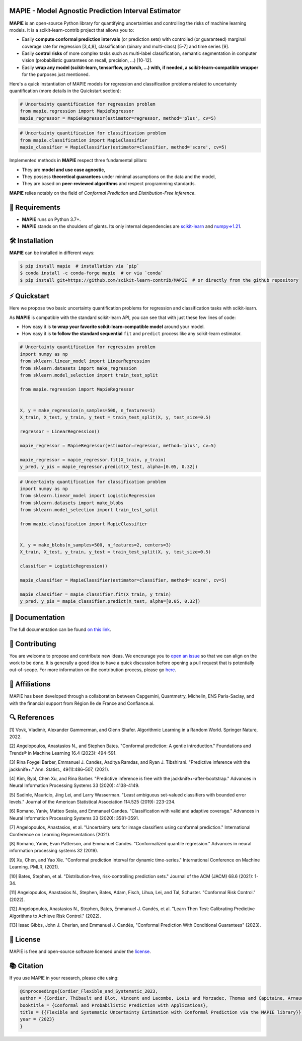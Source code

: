 .. -*- mode: rst -*-

|GitHubActions| |Codecov| |ReadTheDocs| |License| |PythonVersion| |PyPi| |Conda| |Release| |Commits| |DOI|

.. |GitHubActions| image:: https://github.com/scikit-learn-contrib/MAPIE/actions/workflows/test.yml/badge.svg
    :target: https://github.com/scikit-learn-contrib/MAPIE/actions

.. |Codecov| image:: https://codecov.io/gh/scikit-learn-contrib/MAPIE/branch/master/graph/badge.svg?token=F2S6KYH4V1
   :target: https://codecov.io/gh/scikit-learn-contrib/MAPIE

.. |ReadTheDocs| image:: https://readthedocs.org/projects/mapie/badge/?version=stable
    :target: https://mapie.readthedocs.io/en/stable/?badge=stable
    :alt: Documentation Status

.. |License| image:: https://img.shields.io/github/license/scikit-learn-contrib/MAPIE
    :target: https://github.com/scikit-learn-contrib/MAPIE/blob/master/LICENSE

.. |PythonVersion| image:: https://img.shields.io/pypi/pyversions/mapie
    :target: https://pypi.org/project/mapie/

.. |PyPi| image:: https://img.shields.io/pypi/v/mapie
    :target: https://pypi.org/project/mapie/

.. |Conda| image:: https://img.shields.io/conda/vn/conda-forge/mapie
    :target: https://anaconda.org/conda-forge/mapie

.. |Release| image:: https://img.shields.io/github/v/release/scikit-learn-contrib/mapie
    :target: https://github.com/scikit-learn-contrib/MAPIE/releases

.. |Commits| image:: https://img.shields.io/github/commits-since/scikit-learn-contrib/mapie/latest/master
    :target: https://github.com/scikit-learn-contrib/MAPIE/commits/master

.. |DOI| image:: https://img.shields.io/badge/10.48550/arXiv.2207.12274-B31B1B.svg
    :target: https://arxiv.org/abs/2207.12274

.. image:: https://github.com/scikit-learn-contrib/MAPIE/raw/master/doc/images/mapie_logo_nobg_cut.png
    :width: 400
    :align: center



MAPIE - Model Agnostic Prediction Interval Estimator
====================================================

**MAPIE** is an open-source Python library for quantifying uncertainties and controlling the risks of machine learning models.
It is a scikit-learn-contrib project that allows you to:

- Easily **compute conformal prediction intervals** (or prediction sets) with controlled (or guaranteed) marginal coverage rate
  for regression [3,4,8], classification (binary and multi-class) [5-7] and time series [9].
- Easily **control risks** of more complex tasks such as multi-label classification,
  semantic segmentation in computer vision (probabilistic guarantees on recall, precision, ...) [10-12].
- Easily **wrap any model (scikit-learn, tensorflow, pytorch, ...) with, if needed, a scikit-learn-compatible wrapper**
  for the purposes just mentioned.

Here's a quick instantiation of MAPIE models for regression and classification problems related to uncertainty quantification
(more details in the Quickstart section):

.. code:: python

    # Uncertainty quantification for regression problem
    from mapie.regression import MapieRegressor
    mapie_regressor = MapieRegressor(estimator=regressor, method='plus', cv=5)

.. code:: python

    # Uncertainty quantification for classification problem
    from mapie.classification import MapieClassifier
    mapie_classifier = MapieClassifier(estimator=classifier, method='score', cv=5)

Implemented methods in **MAPIE** respect three fundamental pillars:

- They are **model and use case agnostic**, 
- They possess **theoretical guarantees** under minimal assumptions on the data and the model,
- They are based on **peer-reviewed algorithms** and respect programming standards.

**MAPIE** relies notably on the field of *Conformal Prediction* and *Distribution-Free Inference*.


🔗 Requirements
===============

- **MAPIE** runs on Python 3.7+.
- **MAPIE** stands on the shoulders of giants. Its only internal dependencies are `scikit-learn <https://scikit-learn.org/stable/>`_ and `numpy=>1.21 <https://numpy.org/>`_.


🛠 Installation
===============

**MAPIE** can be installed in different ways:

.. code:: sh

    $ pip install mapie  # installation via `pip`
    $ conda install -c conda-forge mapie  # or via `conda`
    $ pip install git+https://github.com/scikit-learn-contrib/MAPIE  # or directly from the github repository


⚡ Quickstart
=============

Here we propose two basic uncertainty quantification problems for regression and classification tasks with scikit-learn.

As **MAPIE** is compatible with the standard scikit-learn API, you can see that with just these few lines of code:

- How easy it is **to wrap your favorite scikit-learn-compatible model** around your model.
- How easy it is **to follow the standard sequential** ``fit`` and ``predict`` process like any scikit-learn estimator.

.. code:: python

    # Uncertainty quantification for regression problem
    import numpy as np
    from sklearn.linear_model import LinearRegression
    from sklearn.datasets import make_regression
    from sklearn.model_selection import train_test_split

    from mapie.regression import MapieRegressor


    X, y = make_regression(n_samples=500, n_features=1)
    X_train, X_test, y_train, y_test = train_test_split(X, y, test_size=0.5)

    regressor = LinearRegression()

    mapie_regressor = MapieRegressor(estimator=regressor, method='plus', cv=5)

    mapie_regressor = mapie_regressor.fit(X_train, y_train)
    y_pred, y_pis = mapie_regressor.predict(X_test, alpha=[0.05, 0.32])

.. code:: python

    # Uncertainty quantification for classification problem
    import numpy as np
    from sklearn.linear_model import LogisticRegression
    from sklearn.datasets import make_blobs
    from sklearn.model_selection import train_test_split

    from mapie.classification import MapieClassifier


    X, y = make_blobs(n_samples=500, n_features=2, centers=3)
    X_train, X_test, y_train, y_test = train_test_split(X, y, test_size=0.5)

    classifier = LogisticRegression()

    mapie_classifier = MapieClassifier(estimator=classifier, method='score', cv=5)

    mapie_classifier = mapie_classifier.fit(X_train, y_train)
    y_pred, y_pis = mapie_classifier.predict(X_test, alpha=[0.05, 0.32])


📘 Documentation
================

The full documentation can be found `on this link <https://mapie.readthedocs.io/en/latest/>`_.


📝 Contributing
===============

You are welcome to propose and contribute new ideas.
We encourage you to `open an issue <https://github.com/scikit-learn-contrib/MAPIE/issues>`_ so that we can align on the work to be done.
It is generally a good idea to have a quick discussion before opening a pull request that is potentially out-of-scope.
For more information on the contribution process, please go `here <CONTRIBUTING.rst>`_.


🤝  Affiliations
================

MAPIE has been developed through a collaboration between Capgemini, Quantmetry, Michelin, ENS Paris-Saclay,
and with the financial support from Région Ile de France and Confiance.ai.

|Capgemini| |Quantmetry| |Michelin| |ENS| |Confiance.ai| |IledeFrance|

.. |Capgemini| image:: https://www.capgemini.com/wp-content/themes/capgemini2020/assets/images/logo.svg
    :height: 35px
    :width: 140px
    :target: https://www.capgemini.com/

.. |Quantmetry| image:: https://www.quantmetry.com/wp-content/uploads/2020/08/08-Logo-quant-Texte-noir.svg
    :height: 35px
    :width: 140px
    :target: https://www.quantmetry.com/

.. |Michelin| image:: https://agngnconpm.cloudimg.io/v7/https://dgaddcosprod.blob.core.windows.net/corporate-production/attachments/cls05tqdd9e0o0tkdghwi9m7n-clooe1x0c3k3x0tlu4cxi6dpn-bibendum-salut.full.png
    :height: 50px
    :width: 45px
    :target: https://www.michelin.com/en/

.. |ENS| image:: https://file.diplomeo-static.com/file/00/00/01/34/13434.svg
    :height: 35px
    :width: 140px
    :target: https://ens-paris-saclay.fr/en/

.. |Confiance.ai| image:: https://pbs.twimg.com/profile_images/1443838558549258264/EvWlv1Vq_400x400.jpg
    :height: 45px
    :width: 45px
    :target: https://www.confiance.ai/

.. |IledeFrance| image:: https://www.iledefrance.fr/sites/default/files/logo/2024-02/logoGagnerok.svg
    :height: 35px
    :width: 140px
    :target: https://www.iledefrance.fr/


🔍  References
==============

[1] Vovk, Vladimir, Alexander Gammerman, and Glenn Shafer. Algorithmic Learning in a Random World. Springer Nature, 2022.

[2] Angelopoulos, Anastasios N., and Stephen Bates. "Conformal prediction: A gentle introduction." Foundations and Trends® in Machine Learning 16.4 (2023): 494-591.

[3] Rina Foygel Barber, Emmanuel J. Candès, Aaditya Ramdas, and Ryan J. Tibshirani. "Predictive inference with the jackknife+." Ann. Statist., 49(1):486–507, (2021).

[4] Kim, Byol, Chen Xu, and Rina Barber. "Predictive inference is free with the jackknife+-after-bootstrap." Advances in Neural Information Processing Systems 33 (2020): 4138-4149.

[5] Sadinle, Mauricio, Jing Lei, and Larry Wasserman. "Least ambiguous set-valued classifiers with bounded error levels." Journal of the American Statistical Association 114.525 (2019): 223-234.

[6] Romano, Yaniv, Matteo Sesia, and Emmanuel Candes. "Classification with valid and adaptive coverage." Advances in Neural Information Processing Systems 33 (2020): 3581-3591.

[7] Angelopoulos, Anastasios, et al. "Uncertainty sets for image classifiers using conformal prediction." International Conference on Learning Representations (2021).

[8] Romano, Yaniv, Evan Patterson, and Emmanuel Candes. "Conformalized quantile regression." Advances in neural information processing systems 32 (2019).

[9] Xu, Chen, and Yao Xie. "Conformal prediction interval for dynamic time-series." International Conference on Machine Learning. PMLR, (2021).

[10] Bates, Stephen, et al. "Distribution-free, risk-controlling prediction sets." Journal of the ACM (JACM) 68.6 (2021): 1-34.

[11] Angelopoulos, Anastasios N., Stephen, Bates, Adam, Fisch, Lihua, Lei, and Tal, Schuster. "Conformal Risk Control." (2022).

[12] Angelopoulos, Anastasios N., Stephen, Bates, Emmanuel J. Candès, et al. "Learn Then Test: Calibrating Predictive Algorithms to Achieve Risk Control." (2022).

[13] Isaac Gibbs, John J. Cherian, and Emmanuel J. Candès, "Conformal Prediction With Conditional Guarantees" (2023).


📝 License
==========

MAPIE is free and open-source software licensed under the `license <https://github.com/scikit-learn-contrib/MAPIE/blob/master/LICENSE>`_.


📚 Citation
===========

If you use MAPIE in your research, please cite using:

.. code:: latex

    @inproceedings{Cordier_Flexible_and_Systematic_2023,
    author = {Cordier, Thibault and Blot, Vincent and Lacombe, Louis and Morzadec, Thomas and Capitaine, Arnaud and Brunel, Nicolas},
    booktitle = {Conformal and Probabilistic Prediction with Applications},
    title = {{Flexible and Systematic Uncertainty Estimation with Conformal Prediction via the MAPIE library}},
    year = {2023}
    }
